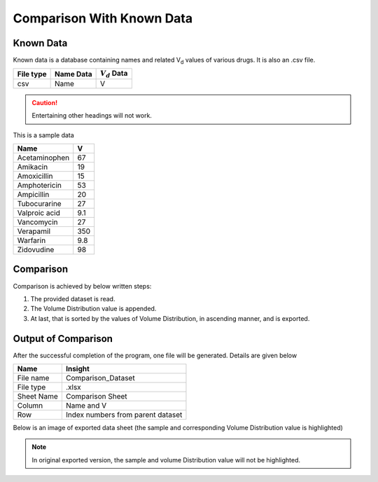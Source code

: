 Comparison With Known Data
**************************

Known Data
==========

Known data is a database containing names and related V\ :sub:`d` \ values of various drugs. It is also an .csv file.

.. csv-table::
    :header: File type, Name Data, :math:`V_d` Data

    csv, Name, V

.. caution::
    Entertaining other headings will not work.

This is a sample data

.. csv-table::
    :header: Name, V

    Acetaminophen, 67
    Amikacin, 19
    Amoxicillin, 15
    Amphotericin, 53
    Ampicillin, 20
    Tubocurarine, 27
    Valproic acid, 9.1
    Vancomycin, 27
    Verapamil, 350
    Warfarin, 9.8
    Zidovudine, 98

Comparison
==========

Comparison is achieved by below written steps:

#. The provided dataset is read.
#. The Volume Distribution value is appended.
#. At last, that is sorted by the values of Volume Distribution, in ascending manner, and is exported.
    
Output of Comparison
====================

After the successful completion of the program, one file will be generated. Details are given below

.. csv-table::
    :header: Name, Insight

    File name, Comparison_Dataset
    File type, .xlsx
    Sheet Name, Comparison Sheet
    Column, Name and V
    Row, Index numbers from parent dataset

Below is an image of exported data sheet (the sample and corresponding Volume Distribution value is highlighted)

.. image:: images/Comparison_Dataset.png

.. note::
    In original exported version, the sample and volume Distribution value will not be highlighted.